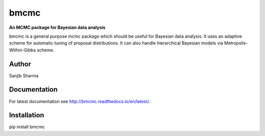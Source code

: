 bmcmc
======
**An  MCMC package for Bayesian data analysis**

bmcmc is a general purpose mcmc package which should be 
useful for Bayesian data analysis. It
uses an adaptive scheme for automatic tuning of
proposal distributions. It can also handle
hierarchical Bayesian models via
Metropolis-Within-Gibbs scheme.


Author
-------
Sanjib Sharma  

Documentation
--------------
For latest documentation see http://bmcmc.readthedocs.io/en/latest/.

Installation
-------------
pip install bmcmc

